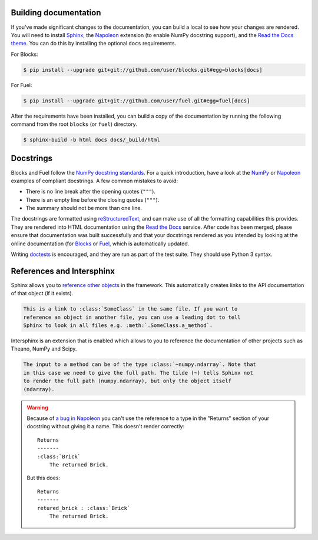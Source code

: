 Building documentation
----------------------

If you've made significant changes to the documentation, you can build a local
to see how your changes are rendered. You will need to install Sphinx_, the
Napoleon_ extension (to enable NumPy docstring support), and the `Read the Docs
theme`_. You can do this by installing the optional ``docs`` requirements.

For Blocks:

.. code-block:: bash

   $ pip install --upgrade git+git://github.com/user/blocks.git#egg=blocks[docs]


For Fuel:

.. code-block:: bash

   $ pip install --upgrade git+git://github.com/user/fuel.git#egg=fuel[docs]


After the requirements have been installed, you can build a copy of the
documentation by running the following command from the root ``blocks``
(or ``fuel``) directory.

.. code-block:: bash

   $ sphinx-build -b html docs docs/_build/html

.. _Sphinx: http://sphinx-doc.org/
.. _Read the Docs theme: https://github.com/snide/sphinx_rtd_theme

Docstrings
----------

Blocks and Fuel follow the `NumPy docstring standards`_. For a quick
introduction, have a look at the NumPy_ or Napoleon_ examples of
compliant docstrings. A few common mistakes to avoid:

* There is no line break after the opening quotes (``"""``).
* There is an empty line before the closing quotes (``"""``).
* The summary should not be more than one line.

The docstrings are formatted using reStructuredText_, and can make use of all
the formatting capabilities this provides. They are rendered into HTML
documentation using the `Read the Docs`_ service. After code has been merged,
please ensure that documentation was built successfully and that your docstrings
rendered as you intended by looking at the online documentation (for
`Blocks <Blocks online documentation_>`_ or `Fuel <Fuel online documentation_>`_,
which is automatically updated.

Writing doctests_ is encouraged, and they are run as part of the test suite.
They should use Python 3 syntax.

.. _NumPy docstring standards: https://github.com/numpy/numpy/blob/master/doc/HOWTO_DOCUMENT.rst.txt
.. _NumPy: https://github.com/numpy/numpy/blob/master/doc/example.py
.. _Napoleon: http://sphinxcontrib-napoleon.readthedocs.org/en/latest/example_numpy.html
.. _reStructuredText: http://docutils.sourceforge.net/rst.html
.. _doctests: https://docs.python.org/2/library/doctest.html
.. _Read the Docs: https://readthedocs.org/
.. _Blocks online documentation: http://blocks.readthedocs.org/
.. _Fuel online documentation: http://fuel.readthedocs.org/
.. _a bug in Napoleon: https://bitbucket.org/birkenfeld/sphinx-contrib/issue/82/napoleon-return-type-containing-colons-is

.. _references_and_intersphinx:

References and Intersphinx
--------------------------

Sphinx allows you to `reference other objects`_ in the framework. This
automatically creates links to the API documentation of that object (if it
exists).

.. code-block:: rst

   This is a link to :class:`SomeClass` in the same file. If you want to
   reference an object in another file, you can use a leading dot to tell
   Sphinx to look in all files e.g. :meth:`.SomeClass.a_method`.

Intersphinx is an extension that is enabled which allows to you to reference
the documentation of other projects such as Theano, NumPy and Scipy.

.. code-block:: rst

   The input to a method can be of the type :class:`~numpy.ndarray`. Note that
   in this case we need to give the full path. The tilde (~) tells Sphinx not
   to render the full path (numpy.ndarray), but only the object itself
   (ndarray).

.. warning::

   Because of `a bug in Napoleon`_ you can't use the reference to a type in the
   "Returns" section of your docstring without giving it a name. This doesn't
   render correctly:

   ::

      Returns
      -------
      :class:`Brick`
          The returned Brick.

   But this does:

   ::

      Returns
      -------
      retured_brick : :class:`Brick`
          The returned Brick.

.. _reference other objects: http://sphinx-doc.org/domains.html#python-roles
